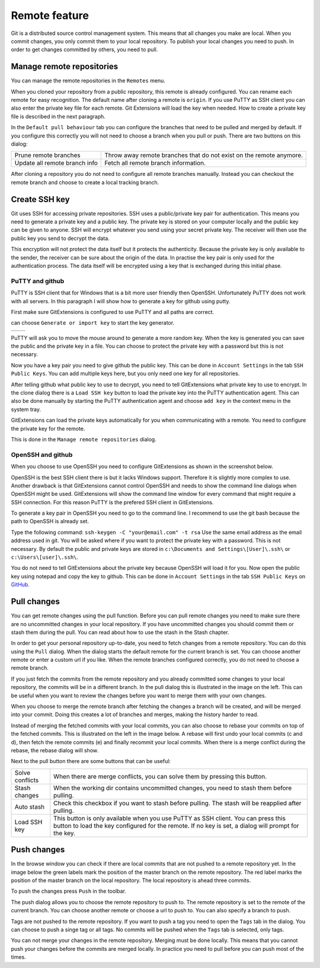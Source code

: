 Remote feature
==============

Git is a distributed source control management system. This means that all changes you make are local. When you commit
changes, you only commit them to your local repository. To publish your local changes you need to push. In order to get
changes committed by others, you need to pull.

Manage remote repositories
--------------------------

You can manage the remote repositories in the ``Remotes`` menu.

.. image:: /images/manage_remote_repositories.png

When you cloned your repository from a public repository, this remote is already configured. You can rename each remote for
easy recognition. The default name after cloning a remote is ``origin``. If you use PuTTY as SSH client you can also enter the
private key file for each remote. Git Extensions will load the key when needed. How to create a private key file is described
in the next paragraph.

.. image:: /images/remote_repositories.png

In the ``Default pull behaviour`` tab you can configure the branches that need to be pulled and merged by default. If you
configure this correctly you will not need to choose a branch when you pull or push. There are two buttons on this dialog:

+-------------------------------+---------------------------------------------------------------------+
|Prune remote branches          | Throw away remote branches that do not exist on the remote anymore. |
+-------------------------------+---------------------------------------------------------------------+
|Update all remote branch info  | Fetch all remote branch information.                                |
+-------------------------------+---------------------------------------------------------------------+

.. image:: /images/remote_repositories2.png

After cloning a repository you do not need to configure all remote branches manually. Instead you can checkout the remote
branch and choose to create a local tracking branch.

Create SSH key
--------------

Git uses SSH for accessing private repositories. SSH uses a public/private key pair for authentication. This means you need
to generate a private key and a public key. The private key is stored on your computer locally and the public key can be given
to anyone. SSH will encrypt whatever you send using your secret private key. The receiver will then use the public key you send
to decrypt the data.

This encryption will not protect the data itself but it protects the authenticity. Because the private key is only available to
the sender, the receiver can be sure about the origin of the data. In practise the key pair is only used for the authentication
process. The data itself will be encrypted using a key that is exchanged during this initial phase.

PuTTY and github
^^^^^^^^^^^^^^^^

PuTTY is SSH client that for Windows that is a bit more user friendly then OpenSSH. Unfortunately PuTTY does not work with
all servers. In this paragraph I will show how to generate a key for github using putty.

First make sure GitExtensions is configured to use PuTTY and all paths are correct.

.. image:: /images/github_ssh.png

.. image:: /images/generate_or_import_key.png

can choose ``Generate or import key`` to start the key generator.

+--------------------------------------------+---------------------------------------------+
|.. image:: /images/putty_key_generator1.png | .. image:: /images/putty_key_generator2.png |
+--------------------------------------------+---------------------------------------------+

PuTTY will ask you to move the mouse around to generate a more random key. When the key is generated you can save the public and
the private key in a file. You can choose to protect the private key with a password but this is not necessary.

Now you have a key pair you need to give github the public key. This can be done in ``Account Settings`` in the tab
``SSH Public Keys``. You can add multiple keys here, but you only need one key for all repositories.

.. image:: /images/account_settings.png

After telling github what public key to use to decrypt, you need to tell GitExtensions what private key to use to encrypt.
In the clone dialog there is a ``Load SSH key`` button to load the private key into the PuTTY authentication agent. This can
also be done manually by starting the PuTTY authentication agent and choose ``add key`` in the context menu in the system tray.

.. image:: /images/putty_agent.png

GitExtensions can load the private keys automatically for you when communicating with a remote. You need to configure the
private key for the remote.

This is done in the ``Manage remote repositories`` dialog.

OpenSSH and github
^^^^^^^^^^^^^^^^^^

When you choose to use OpenSSH you need to configure GitExtensions as shown in the screenshot below.

.. image:: /images/github_openssh.png

OpenSSH is the best SSH client there is but it lacks Windows support. Therefore it is slightly more complex to use.
Another drawback is that GitExtensions cannot control OpenSSH and needs to show the command line dialogs when OpenSSH might
be used. GitExtensions will show the command line window for every command that might require a SSH connection. For this
reason PuTTY is the prefered SSH client in GitExtensions.

To generate a key pair in OpenSSH you need to go to the command line. I recommend to use the git bash because the path to
OpenSSH is already set.

.. image:: /images/git_bash_toolbar.png

Type the following command: ``ssh-keygen -C "your@email.com" -t rsa``
Use the same email address as the email address used in git. You will be asked where if you want to protect the private
key with a password. This is not necessary. By default the public and private keys are stored in
``c:\Documents and Settings\[User]\.ssh\`` or ``c:\Users\[user]\.ssh\``.

.. image:: /images/ssh_bash.png

You do not need to tell GitExtensions about the private key because OpenSSH will load it for you. Now open the public
key using notepad and copy the key to github. This can be done in ``Account Settings`` in the tab ``SSH Public Keys``
on `GitHub <http://www.github.com>`_.

.. image:: /images/ssh_folder.png

Pull changes
------------

You can get remote changes using the pull function. Before you can pull remote changes you need to make sure there are no
uncommitted changes in your local repository. If you have uncommitted changes you should commit them or stash them during the
pull. You can read about how to use the stash in the Stash chapter.

.. image:: /images/pull_toolbar.png

In order to get your personal repository up-to-date, you need to fetch changes from a remote repository. You can do this using
the ``Pull`` dialog. When the dialog starts the default remote for the current branch is set. You can choose another remote
or enter a custom url if you like. When the remote branches configured correctly, you do not need to choose a remote branch.

If you just fetch the commits from the remote repository and you already committed some changes to your local repository, the
commits will be in a different branch. In the pull dialog this is illustrated in the image on the left. This can be useful when
you want to review the changes before you want to merge them with your own changes.


.. image:: /images/pull_dialog.png

When you choose to merge the remote branch after fetching the changes a branch will be created, and will be merged into
your commit. Doing this creates a lot of branches and merges, making the history harder to read.

.. image:: /images/pull_dialog2.png

Instead of merging the fetched commits with your local commits, you can also choose to rebase your commits on top of the
fetched commits. This is illustrated on the left in the image below. A rebase will first undo your local commits (c and d),
then fetch the remote commits (e) and finally recommit your local commits. When there is a merge conflict during the rebase,
the rebase dialog will show.

.. image:: /images/pull_dialog3.png

Next to the pull button there are some buttons that can be useful:

+----------------+-------------------------------------------------------------------------------------------------------+
|Solve conflicts | When there are merge conflicts, you can solve them by pressing this button.                           |
+----------------+-------------------------------------------------------------------------------------------------------+
|Stash changes   | When the working dir contains uncommitted changes, you need to stash them before pulling.             |
+----------------+-------------------------------------------------------------------------------------------------------+
|Auto stash      | Check this checkbox if you want to stash before pulling. The stash will be reapplied after pulling.   |
+----------------+-------------------------------------------------------------------------------------------------------+
|Load SSH key    | This button is only available when you use PuTTY as SSH client. You can press this button to load the |
|                | key configured for the remote. If no key is set, a dialog will prompt for the key.                    |
+----------------+-------------------------------------------------------------------------------------------------------+

Push changes
------------

In the browse window you can check if there are local commits that are not pushed to a remote repository yet. In the image
below the green labels mark the position of the master branch on the remote repository. The red label marks the position of
the master branch on the local repository. The local repository is ahead three commits.

.. image:: /images/push1.png

To push the changes press ``Push`` in the toolbar.

.. image:: /images/push_toolbar.png

The push dialog allows you to choose the remote repository to push to. The remote repository is set to the remote of the
current branch. You can choose another remote or choose a url to push to. You can also specify a branch to push.

.. image:: /images/push_dialog.png

Tags are not pushed to the remote repository. If you want to push a tag you need to open the ``Tags`` tab in the dialog. You
can choose to push a singe tag or all tags. No commits will be pushed when the ``Tags`` tab is selected, only tags.

You can not merge your changes in the remote repository. Merging must be done locally. This means that you cannot push your
changes before the commits are merged locally. In practice you need to pull before you can push most of the times.
